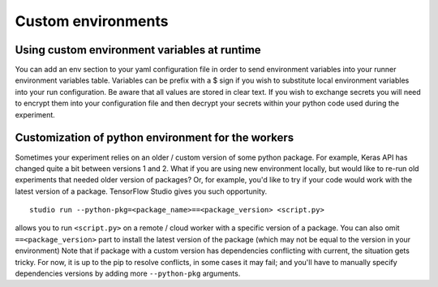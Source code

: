 Custom environments
===================

Using custom environment variables at runtime
---------------------------------------------

You can add an env section to your yaml configuration file in order to send environment variables into your runner environment variables table.  Variables can be prefix with a $ sign if you wish to substitute local environment variables into your run configuration.  Be aware that all values are stored in clear text.  If you wish to exchange secrets you will need to encrypt them into your configuration file and then decrypt your secrets within your python code used during the experiment.


Customization of python environment for the workers
---------------------------------------------------

Sometimes your experiment relies on an older / custom version of some
python package. For example, Keras API has changed quite a bit between
versions 1 and 2. What if you are using new environment locally, but
would like to re-run old experiments that needed older version of
packages? Or, for example, you'd like to try if your code would work
with the latest version of a package. TensorFlow Studio gives you such
opportunity.

::

    studio run --python-pkg=<package_name>==<package_version> <script.py>

allows you to run ``<script.py>`` on a remote / cloud worker with a
specific version of a package. You can also omit ``==<package_version>``
part to install the latest version of the package (which may not be
equal to the version in your environment) Note that if package with a
custom version has dependencies conflicting with current, the situation
gets tricky. For now, it is up to the pip to resolve conflicts, in some
cases it may fail; and you'll have to manually specify dependencies
versions by adding more ``--python-pkg`` arguments.
